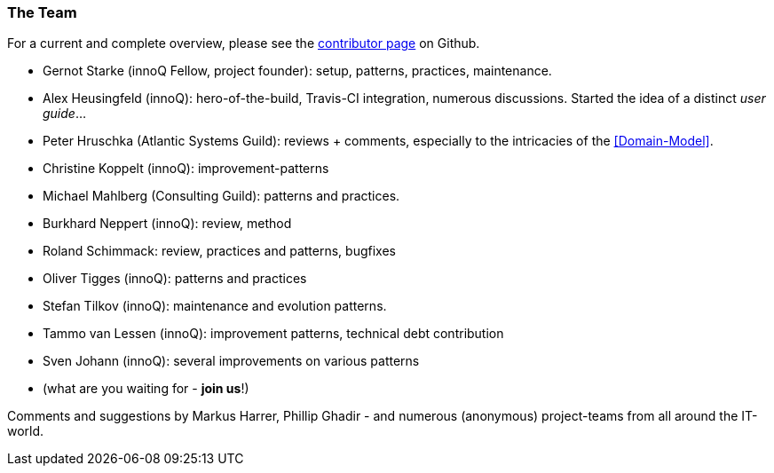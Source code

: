 
=== The Team

For a current and complete overview, please see the https://github.com/aim42/aim42/graphs/contributors[contributor page]
on Github.

* Gernot Starke (innoQ Fellow, project founder): setup, patterns, practices, maintenance.
* Alex Heusingfeld (innoQ): hero-of-the-build, Travis-CI integration, numerous discussions. Started the idea of
a distinct _user guide_...
* Peter Hruschka (Atlantic Systems Guild): reviews + comments,
  especially to the intricacies of the <<Domain-Model>>.
* Christine Koppelt (innoQ): improvement-patterns
* Michael Mahlberg (Consulting Guild): patterns and practices.
* Burkhard Neppert (innoQ): review, method
* Roland Schimmack: review, practices and patterns, bugfixes
* Oliver Tigges (innoQ): patterns and practices
* Stefan Tilkov (innoQ): maintenance and evolution patterns.
* Tammo van Lessen (innoQ): improvement patterns, technical debt contribution
* Sven Johann (innoQ): several improvements on various patterns
* (what are you waiting for - *join us*!)


Comments and suggestions by Markus Harrer, Phillip Ghadir - and numerous (anonymous) project-teams from all around the IT-world.
